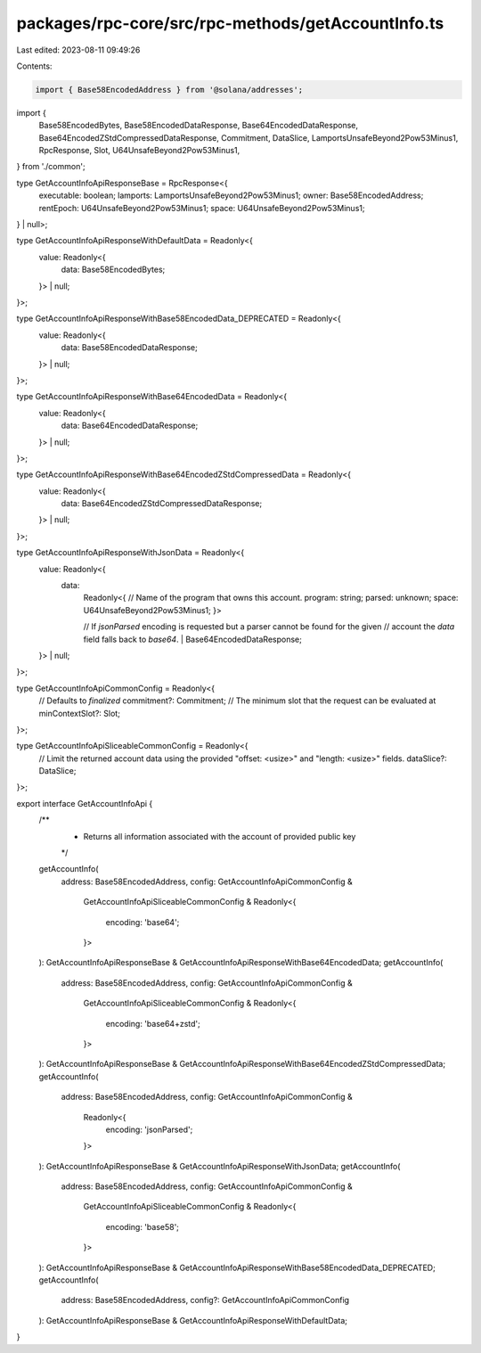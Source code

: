 packages/rpc-core/src/rpc-methods/getAccountInfo.ts
===================================================

Last edited: 2023-08-11 09:49:26

Contents:

.. code-block:: ts

    import { Base58EncodedAddress } from '@solana/addresses';

import {
    Base58EncodedBytes,
    Base58EncodedDataResponse,
    Base64EncodedDataResponse,
    Base64EncodedZStdCompressedDataResponse,
    Commitment,
    DataSlice,
    LamportsUnsafeBeyond2Pow53Minus1,
    RpcResponse,
    Slot,
    U64UnsafeBeyond2Pow53Minus1,
} from './common';

type GetAccountInfoApiResponseBase = RpcResponse<{
    executable: boolean;
    lamports: LamportsUnsafeBeyond2Pow53Minus1;
    owner: Base58EncodedAddress;
    rentEpoch: U64UnsafeBeyond2Pow53Minus1;
    space: U64UnsafeBeyond2Pow53Minus1;
} | null>;

type GetAccountInfoApiResponseWithDefaultData = Readonly<{
    value: Readonly<{
        data: Base58EncodedBytes;
    }> | null;
}>;

type GetAccountInfoApiResponseWithBase58EncodedData_DEPRECATED = Readonly<{
    value: Readonly<{
        data: Base58EncodedDataResponse;
    }> | null;
}>;

type GetAccountInfoApiResponseWithBase64EncodedData = Readonly<{
    value: Readonly<{
        data: Base64EncodedDataResponse;
    }> | null;
}>;

type GetAccountInfoApiResponseWithBase64EncodedZStdCompressedData = Readonly<{
    value: Readonly<{
        data: Base64EncodedZStdCompressedDataResponse;
    }> | null;
}>;

type GetAccountInfoApiResponseWithJsonData = Readonly<{
    value: Readonly<{
        data:
            | Readonly<{
                  // Name of the program that owns this account.
                  program: string;
                  parsed: unknown;
                  space: U64UnsafeBeyond2Pow53Minus1;
              }>
            // If `jsonParsed` encoding is requested but a parser cannot be found for the given
            // account the `data` field falls back to `base64`.
            | Base64EncodedDataResponse;
    }> | null;
}>;

type GetAccountInfoApiCommonConfig = Readonly<{
    // Defaults to `finalized`
    commitment?: Commitment;
    // The minimum slot that the request can be evaluated at
    minContextSlot?: Slot;
}>;

type GetAccountInfoApiSliceableCommonConfig = Readonly<{
    // Limit the returned account data using the provided "offset: <usize>" and "length: <usize>" fields.
    dataSlice?: DataSlice;
}>;

export interface GetAccountInfoApi {
    /**
     * Returns all information associated with the account of provided public key
     */
    getAccountInfo(
        address: Base58EncodedAddress,
        config: GetAccountInfoApiCommonConfig &
            GetAccountInfoApiSliceableCommonConfig &
            Readonly<{
                encoding: 'base64';
            }>
    ): GetAccountInfoApiResponseBase & GetAccountInfoApiResponseWithBase64EncodedData;
    getAccountInfo(
        address: Base58EncodedAddress,
        config: GetAccountInfoApiCommonConfig &
            GetAccountInfoApiSliceableCommonConfig &
            Readonly<{
                encoding: 'base64+zstd';
            }>
    ): GetAccountInfoApiResponseBase & GetAccountInfoApiResponseWithBase64EncodedZStdCompressedData;
    getAccountInfo(
        address: Base58EncodedAddress,
        config: GetAccountInfoApiCommonConfig &
            Readonly<{
                encoding: 'jsonParsed';
            }>
    ): GetAccountInfoApiResponseBase & GetAccountInfoApiResponseWithJsonData;
    getAccountInfo(
        address: Base58EncodedAddress,
        config: GetAccountInfoApiCommonConfig &
            GetAccountInfoApiSliceableCommonConfig &
            Readonly<{
                encoding: 'base58';
            }>
    ): GetAccountInfoApiResponseBase & GetAccountInfoApiResponseWithBase58EncodedData_DEPRECATED;
    getAccountInfo(
        address: Base58EncodedAddress,
        config?: GetAccountInfoApiCommonConfig
    ): GetAccountInfoApiResponseBase & GetAccountInfoApiResponseWithDefaultData;
}


